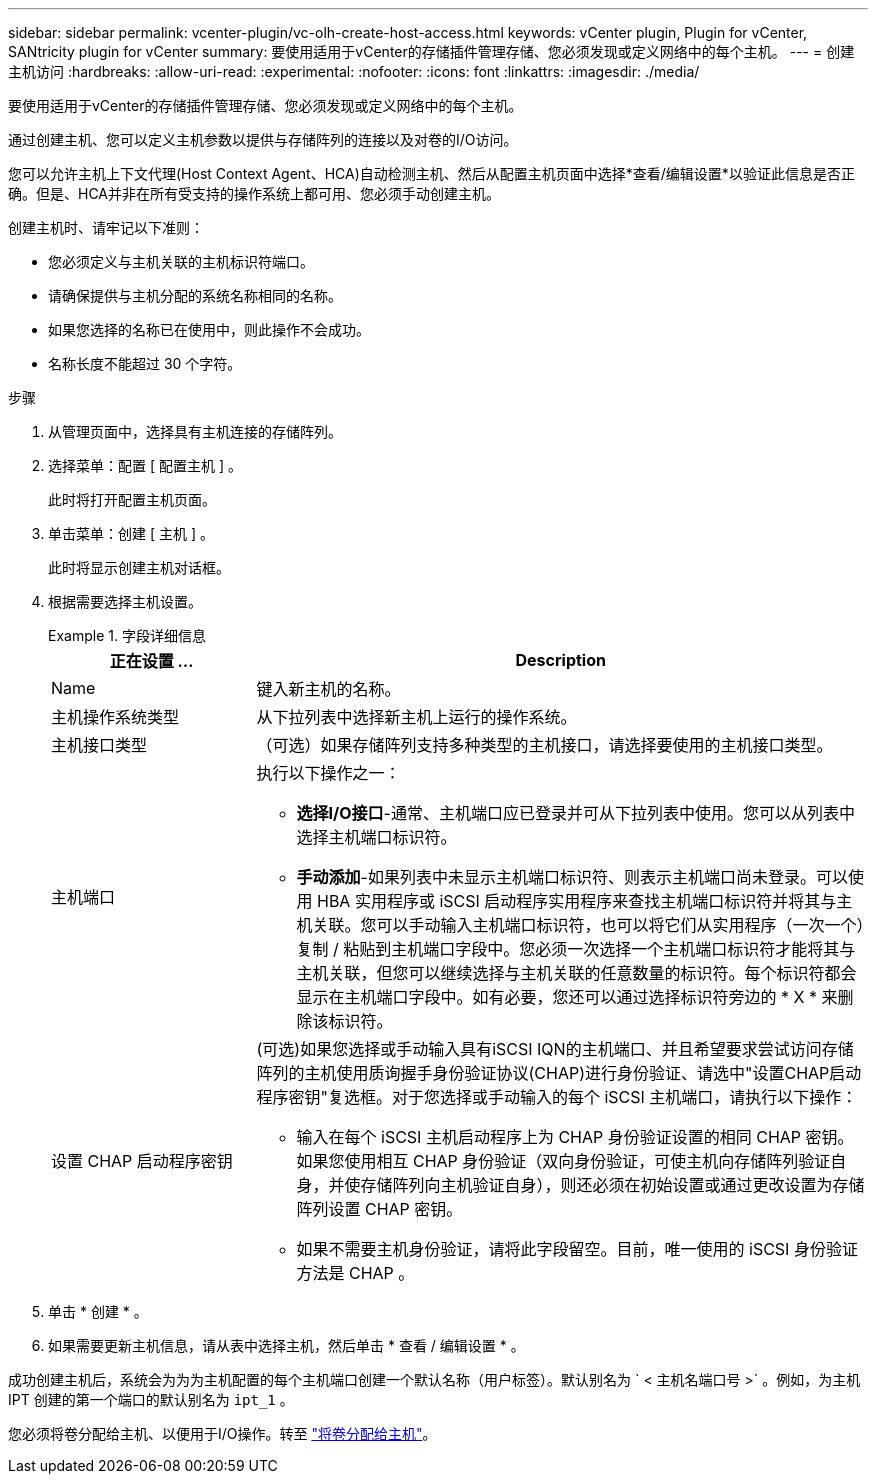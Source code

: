 ---
sidebar: sidebar 
permalink: vcenter-plugin/vc-olh-create-host-access.html 
keywords: vCenter plugin, Plugin for vCenter, SANtricity plugin for vCenter 
summary: 要使用适用于vCenter的存储插件管理存储、您必须发现或定义网络中的每个主机。 
---
= 创建主机访问
:hardbreaks:
:allow-uri-read: 
:experimental: 
:nofooter: 
:icons: font
:linkattrs: 
:imagesdir: ./media/


[role="lead"]
要使用适用于vCenter的存储插件管理存储、您必须发现或定义网络中的每个主机。

通过创建主机、您可以定义主机参数以提供与存储阵列的连接以及对卷的I/O访问。

您可以允许主机上下文代理(Host Context Agent、HCA)自动检测主机、然后从配置主机页面中选择*查看/编辑设置*以验证此信息是否正确。但是、HCA并非在所有受支持的操作系统上都可用、您必须手动创建主机。

创建主机时、请牢记以下准则：

* 您必须定义与主机关联的主机标识符端口。
* 请确保提供与主机分配的系统名称相同的名称。
* 如果您选择的名称已在使用中，则此操作不会成功。
* 名称长度不能超过 30 个字符。


.步骤
. 从管理页面中，选择具有主机连接的存储阵列。
. 选择菜单：配置 [ 配置主机 ] 。
+
此时将打开配置主机页面。

. 单击菜单：创建 [ 主机 ] 。
+
此时将显示创建主机对话框。

. 根据需要选择主机设置。
+
.字段详细信息
====
[cols="25h,~"]
|===
| 正在设置 ... | Description 


 a| 
Name
 a| 
键入新主机的名称。



 a| 
主机操作系统类型
 a| 
从下拉列表中选择新主机上运行的操作系统。



 a| 
主机接口类型
 a| 
（可选）如果存储阵列支持多种类型的主机接口，请选择要使用的主机接口类型。



 a| 
主机端口
 a| 
执行以下操作之一：

** *选择I/O接口*-通常、主机端口应已登录并可从下拉列表中使用。您可以从列表中选择主机端口标识符。
** *手动添加*-如果列表中未显示主机端口标识符、则表示主机端口尚未登录。可以使用 HBA 实用程序或 iSCSI 启动程序实用程序来查找主机端口标识符并将其与主机关联。您可以手动输入主机端口标识符，也可以将它们从实用程序（一次一个）复制 / 粘贴到主机端口字段中。您必须一次选择一个主机端口标识符才能将其与主机关联，但您可以继续选择与主机关联的任意数量的标识符。每个标识符都会显示在主机端口字段中。如有必要，您还可以通过选择标识符旁边的 * X * 来删除该标识符。




 a| 
设置 CHAP 启动程序密钥
 a| 
(可选)如果您选择或手动输入具有iSCSI IQN的主机端口、并且希望要求尝试访问存储阵列的主机使用质询握手身份验证协议(CHAP)进行身份验证、请选中"设置CHAP启动程序密钥"复选框。对于您选择或手动输入的每个 iSCSI 主机端口，请执行以下操作：

** 输入在每个 iSCSI 主机启动程序上为 CHAP 身份验证设置的相同 CHAP 密钥。如果您使用相互 CHAP 身份验证（双向身份验证，可使主机向存储阵列验证自身，并使存储阵列向主机验证自身），则还必须在初始设置或通过更改设置为存储阵列设置 CHAP 密钥。
** 如果不需要主机身份验证，请将此字段留空。目前，唯一使用的 iSCSI 身份验证方法是 CHAP 。


|===
====
. 单击 * 创建 * 。
. 如果需要更新主机信息，请从表中选择主机，然后单击 * 查看 / 编辑设置 * 。


成功创建主机后，系统会为为为主机配置的每个主机端口创建一个默认名称（用户标签）。默认别名为 ` < 主机名端口号 >` 。例如，为主机 IPT 创建的第一个端口的默认别名为 `ipt_1` 。

您必须将卷分配给主机、以便用于I/O操作。转至 link:vc-olh-assign-volumes-to-hosts.html["将卷分配给主机"]。
